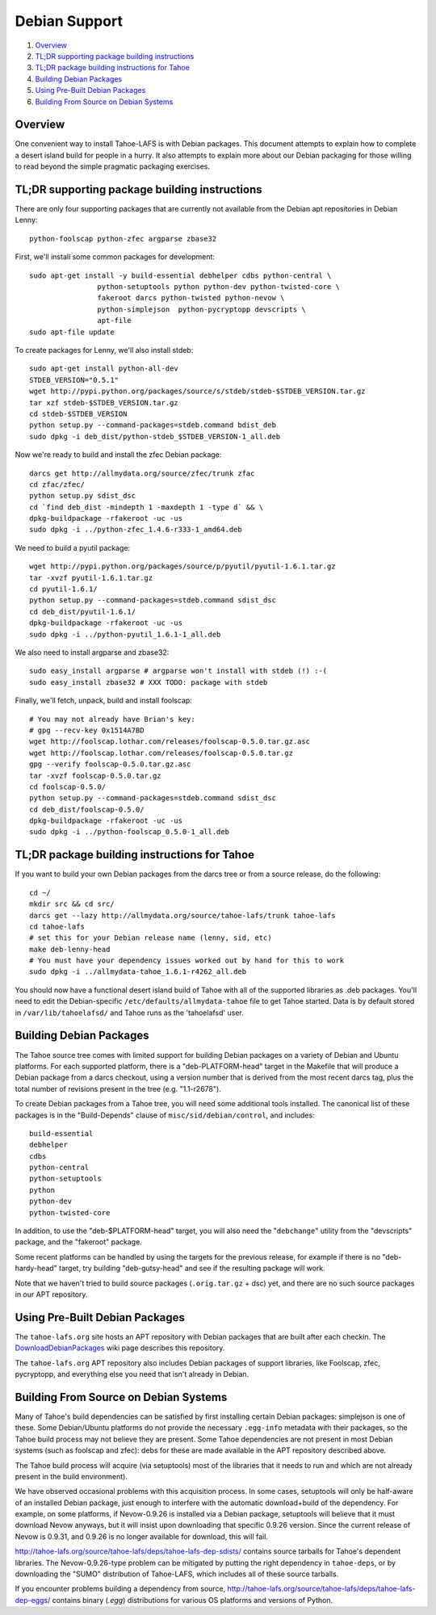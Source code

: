 ==============
Debian Support
==============

1.  `Overview`_
2.  `TL;DR supporting package building instructions`_
3.  `TL;DR package building instructions for Tahoe`_
4.  `Building Debian Packages`_
5.  `Using Pre-Built Debian Packages`_
6.  `Building From Source on Debian Systems`_

Overview
========

One convenient way to install Tahoe-LAFS is with Debian packages.
This document attempts to explain how to complete a desert island build for
people in a hurry. It also attempts to explain more about our Debian packaging
for those willing to read beyond the simple pragmatic packaging exercises.

TL;DR supporting package building instructions
==============================================

There are only four supporting packages that are currently not available from
the Debian apt repositories in Debian Lenny::

    python-foolscap python-zfec argparse zbase32

First, we'll install some common packages for development::

    sudo apt-get install -y build-essential debhelper cdbs python-central \
                    python-setuptools python python-dev python-twisted-core \
                    fakeroot darcs python-twisted python-nevow \
                    python-simplejson  python-pycryptopp devscripts \
                    apt-file
    sudo apt-file update


To create packages for Lenny, we'll also install stdeb::  

    sudo apt-get install python-all-dev
    STDEB_VERSION="0.5.1"
    wget http://pypi.python.org/packages/source/s/stdeb/stdeb-$STDEB_VERSION.tar.gz
    tar xzf stdeb-$STDEB_VERSION.tar.gz
    cd stdeb-$STDEB_VERSION
    python setup.py --command-packages=stdeb.command bdist_deb
    sudo dpkg -i deb_dist/python-stdeb_$STDEB_VERSION-1_all.deb

Now we're ready to build and install the zfec Debian package::

    darcs get http://allmydata.org/source/zfec/trunk zfac
    cd zfac/zfec/
    python setup.py sdist_dsc
    cd `find deb_dist -mindepth 1 -maxdepth 1 -type d` && \
    dpkg-buildpackage -rfakeroot -uc -us
    sudo dpkg -i ../python-zfec_1.4.6-r333-1_amd64.deb

We need to build a pyutil package::

    wget http://pypi.python.org/packages/source/p/pyutil/pyutil-1.6.1.tar.gz
    tar -xvzf pyutil-1.6.1.tar.gz 
    cd pyutil-1.6.1/
    python setup.py --command-packages=stdeb.command sdist_dsc
    cd deb_dist/pyutil-1.6.1/
    dpkg-buildpackage -rfakeroot -uc -us
    sudo dpkg -i ../python-pyutil_1.6.1-1_all.deb

We also need to install argparse and zbase32::

    sudo easy_install argparse # argparse won't install with stdeb (!) :-(
    sudo easy_install zbase32 # XXX TODO: package with stdeb

Finally, we'll fetch, unpack, build and install foolscap::

    # You may not already have Brian's key:
    # gpg --recv-key 0x1514A7BD
    wget http://foolscap.lothar.com/releases/foolscap-0.5.0.tar.gz.asc
    wget http://foolscap.lothar.com/releases/foolscap-0.5.0.tar.gz
    gpg --verify foolscap-0.5.0.tar.gz.asc
    tar -xvzf foolscap-0.5.0.tar.gz 
    cd foolscap-0.5.0/
    python setup.py --command-packages=stdeb.command sdist_dsc
    cd deb_dist/foolscap-0.5.0/
    dpkg-buildpackage -rfakeroot -uc -us
    sudo dpkg -i ../python-foolscap_0.5.0-1_all.deb 

TL;DR package building instructions for Tahoe
=============================================

If you want to build your own Debian packages from the darcs tree or from 
a source release, do the following::

    cd ~/
    mkdir src && cd src/
    darcs get --lazy http://allmydata.org/source/tahoe-lafs/trunk tahoe-lafs
    cd tahoe-lafs
    # set this for your Debian release name (lenny, sid, etc)
    make deb-lenny-head
    # You must have your dependency issues worked out by hand for this to work
    sudo dpkg -i ../allmydata-tahoe_1.6.1-r4262_all.deb

You should now have a functional desert island build of Tahoe with all of the
supported libraries as .deb packages. You'll need to edit the Debian-specific
``/etc/defaults/allmydata-tahoe`` file to get Tahoe started. Data is by default
stored in ``/var/lib/tahoelafsd/`` and Tahoe runs as the 'tahoelafsd' user.

Building Debian Packages
========================

The Tahoe source tree comes with limited support for building Debian packages
on a variety of Debian and Ubuntu platforms. For each supported platform,
there is a "deb-PLATFORM-head" target in the Makefile that will produce a
Debian package from a darcs checkout, using a version number that is derived
from the most recent darcs tag, plus the total number of revisions present in
the tree (e.g. "1.1-r2678").

To create Debian packages from a Tahoe tree, you will need some additional
tools installed. The canonical list of these packages is in the
"Build-Depends" clause of ``misc/sid/debian/control``, and includes::

 build-essential
 debhelper
 cdbs
 python-central
 python-setuptools
 python
 python-dev
 python-twisted-core

In addition, to use the "deb-$PLATFORM-head" target, you will also need the
"``debchange``" utility from the "devscripts" package, and the "fakeroot" package.

Some recent platforms can be handled by using the targets for the previous
release, for example if there is no "deb-hardy-head" target, try building
"deb-gutsy-head" and see if the resulting package will work.

Note that we haven't tried to build source packages (``.orig.tar.gz`` + dsc) yet,
and there are no such source packages in our APT repository.

Using Pre-Built Debian Packages
===============================

The ``tahoe-lafs.org`` site hosts an APT repository with Debian packages that are
built after each checkin. The `DownloadDebianPackages
<http://tahoe-lafs.org/trac/tahoe/wiki/DownloadDebianPackages>`_ wiki page
describes this repository.

The ``tahoe-lafs.org`` APT repository also includes Debian packages of support
libraries, like Foolscap, zfec, pycryptopp, and everything else you need that
isn't already in Debian.

Building From Source on Debian Systems
======================================

Many of Tahoe's build dependencies can be satisfied by first installing
certain Debian packages: simplejson is one of these. Some Debian/Ubuntu
platforms do not provide the necessary ``.egg-info`` metadata with their
packages, so the Tahoe build process may not believe they are present. Some
Tahoe dependencies are not present in most Debian systems (such as foolscap
and zfec): debs for these are made available in the APT repository described
above.

The Tahoe build process will acquire (via setuptools) most of the libraries
that it needs to run and which are not already present in the build
environment).

We have observed occasional problems with this acquisition process. In some
cases, setuptools will only be half-aware of an installed Debian package,
just enough to interfere with the automatic download+build of the dependency.
For example, on some platforms, if Nevow-0.9.26 is installed via a Debian
package, setuptools will believe that it must download Nevow anyways, but it
will insist upon downloading that specific 0.9.26 version. Since the current
release of Nevow is 0.9.31, and 0.9.26 is no longer available for download,
this will fail.

`<http://tahoe-lafs.org/source/tahoe-lafs/deps/tahoe-lafs-dep-sdists/>`_
contains source tarballs for Tahoe's dependent libraries. The Nevow-0.9.26-type
problem can be mitigated by putting the right dependency in ``tahoe-deps``,
or by downloading the "SUMO" distribution of Tahoe-LAFS, which includes all of
these source tarballs.

If you encounter problems building a dependency from source,
`<http://tahoe-lafs.org/source/tahoe-lafs/deps/tahoe-lafs-dep-eggs/>`_
contains binary (`.egg`) distributions for various OS platforms and versions
of Python.
